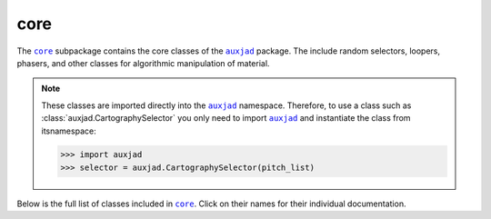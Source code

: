 core
====

The |core|_ subpackage contains the core classes of the |auxjad|_ package.
The include random selectors, loopers, phasers, and other classes for
algorithmic manipulation of material.

..  note::

    These classes are imported directly into the |auxjad|_ namespace.
    Therefore, to use a class such as :class:`auxjad.CartographySelector` you
    only  need to import |auxjad|_ and instantiate the class from itsnamespace:

    >>> import auxjad
    >>> selector = auxjad.CartographySelector(pitch_list)

Below is the full list of classes included in |core|_. Click on their names
for their individual documentation.

.. |auxjad| replace:: ``auxjad``
.. _auxjad: index.html
.. |core| replace:: ``core``
.. _core: api-core.html

.. autosummary::
    :toctree: ../_api_members

    auxjad.CartographySelector
    auxjad.Drifter
    auxjad.Fader
    auxjad.Hocketer
    auxjad.LeafDynMaker
    auxjad.LeafLooper
    auxjad.ListLooper
    auxjad.Phaser
    auxjad.PitchRandomiser
    auxjad.Shuffler
    auxjad.TenneySelector
    auxjad.WindowLooper
